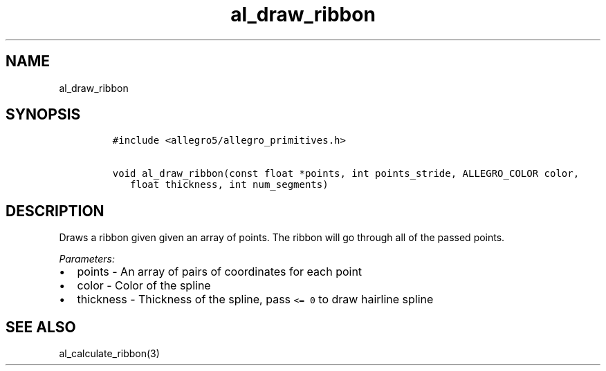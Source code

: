 .TH al_draw_ribbon 3 "" "Allegro reference manual"
.SH NAME
.PP
al_draw_ribbon
.SH SYNOPSIS
.IP
.nf
\f[C]
#include\ <allegro5/allegro_primitives.h>

void\ al_draw_ribbon(const\ float\ *points,\ int\ points_stride,\ ALLEGRO_COLOR\ color,
\ \ \ float\ thickness,\ int\ num_segments)
\f[]
.fi
.SH DESCRIPTION
.PP
Draws a ribbon given given an array of points.
The ribbon will go through all of the passed points.
.PP
\f[I]Parameters:\f[]
.IP \[bu] 2
points - An array of pairs of coordinates for each point
.IP \[bu] 2
color - Color of the spline
.IP \[bu] 2
thickness - Thickness of the spline, pass \f[C]<=\ 0\f[] to draw
hairline spline
.SH SEE ALSO
.PP
al_calculate_ribbon(3)
